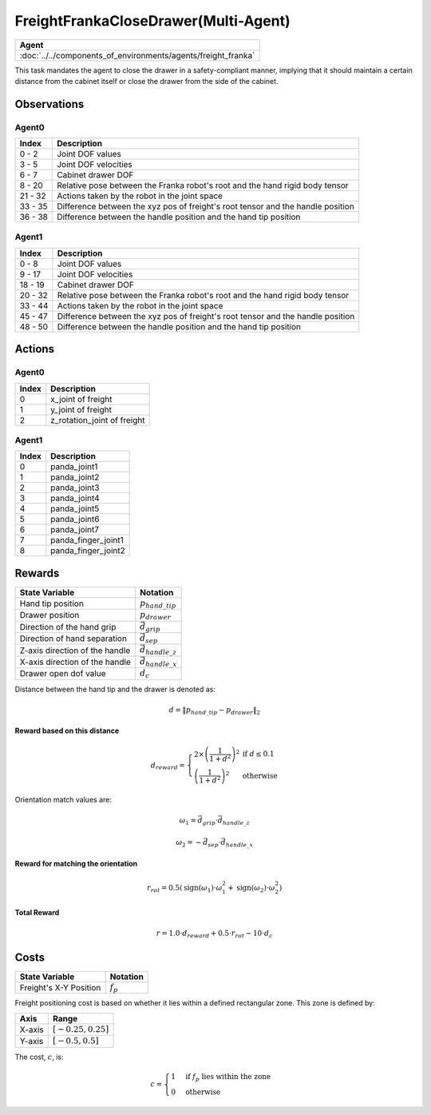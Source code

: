.. _FreightFrankaCloseDrawer-MA:

FreightFrankaCloseDrawer(Multi-Agent)
=====================================


.. list-table::
   :header-rows: 1

   * - Agent
   * - :doc:`../../components_of_environments/agents/freight_franka`

.. image:: ../../_static/images/freight_franka_close_drawer.gif
    :align: center
    :scale: 26 %

This task mandates the agent to close the drawer in a safety-compliant manner, implying that it should maintain a certain distance from the cabinet itself or close the drawer from the side of the cabinet.



Observations
------------



Agent0
^^^^^^

+-----------------+---------------------------------------------------------------------------------------------------+
| Index           | Description                                                                                       |
+=================+===================================================================================================+
| 0 - 2           | Joint DOF values                                                                                  |
+-----------------+---------------------------------------------------------------------------------------------------+
| 3 - 5           | Joint DOF velocities                                                                              |
+-----------------+---------------------------------------------------------------------------------------------------+
| 6 - 7           | Cabinet drawer DOF                                                                                |
+-----------------+---------------------------------------------------------------------------------------------------+
| 8 - 20          | Relative pose between the Franka robot's root and the hand rigid body tensor                      |
+-----------------+---------------------------------------------------------------------------------------------------+
| 21 - 32         | Actions taken by the robot in the joint space                                                     |
+-----------------+---------------------------------------------------------------------------------------------------+
| 33 - 35         | Difference between the xyz pos of freight's root tensor and the handle position                   |
+-----------------+---------------------------------------------------------------------------------------------------+
| 36 - 38         | Difference between the handle position and the hand tip position                                  |
+-----------------+---------------------------------------------------------------------------------------------------+

Agent1
^^^^^^

+-----------------+---------------------------------------------------------------------------------------------------+
| Index           | Description                                                                                       |
+=================+===================================================================================================+
| 0 - 8           | Joint DOF values                                                                                  |
+-----------------+---------------------------------------------------------------------------------------------------+
| 9 - 17          | Joint DOF velocities                                                                              |
+-----------------+---------------------------------------------------------------------------------------------------+
| 18 - 19         | Cabinet drawer DOF                                                                                |
+-----------------+---------------------------------------------------------------------------------------------------+
| 20 - 32         | Relative pose between the Franka robot's root and the hand rigid body tensor                      |
+-----------------+---------------------------------------------------------------------------------------------------+
| 33 - 44         | Actions taken by the robot in the joint space                                                     |
+-----------------+---------------------------------------------------------------------------------------------------+
| 45 - 47         | Difference between the xyz pos of freight's root tensor and the handle position                   |
+-----------------+---------------------------------------------------------------------------------------------------+
| 48 - 50         | Difference between the handle position and the hand tip position                                  |
+-----------------+---------------------------------------------------------------------------------------------------+

Actions
-------

Agent0
^^^^^^

+-----------+----------------------------------------------------------------------------------------------+
| Index     | Description                                                                                  |
+===========+==============================================================================================+
| 0         | x_joint of freight                                                                           |
+-----------+----------------------------------------------------------------------------------------------+
| 1         | y_joint of freight                                                                           |
+-----------+----------------------------------------------------------------------------------------------+
| 2         | z_rotation_joint of freight                                                                  |
+-----------+----------------------------------------------------------------------------------------------+


Agent1
^^^^^^

+-----------+----------------------------------------------------------------------------------------------+
| Index     | Description                                                                                  |
+===========+==============================================================================================+
| 0         | panda_joint1                                                                                 |
+-----------+----------------------------------------------------------------------------------------------+
| 1         | panda_joint2                                                                                 |
+-----------+----------------------------------------------------------------------------------------------+
| 2         | panda_joint3                                                                                 |
+-----------+----------------------------------------------------------------------------------------------+
| 3         | panda_joint4                                                                                 |
+-----------+----------------------------------------------------------------------------------------------+
| 4         | panda_joint5                                                                                 |
+-----------+----------------------------------------------------------------------------------------------+
| 5         | panda_joint6                                                                                 |
+-----------+----------------------------------------------------------------------------------------------+
| 6         | panda_joint7                                                                                 |
+-----------+----------------------------------------------------------------------------------------------+
| 7         | panda_finger_joint1                                                                          |
+-----------+----------------------------------------------------------------------------------------------+
| 8         | panda_finger_joint2                                                                          |
+-----------+----------------------------------------------------------------------------------------------+

Rewards
-------


+------------------------------------------+-----------------------------------+
| State Variable                           | Notation                          |
+==========================================+===================================+
| Hand tip position                        | :math:`p_{hand\_tip}`             |
+------------------------------------------+-----------------------------------+
| Drawer position                          | :math:`p_{drawer}`                |
+------------------------------------------+-----------------------------------+
| Direction of the hand grip               | :math:`\vec{d_{grip}}`            |
+------------------------------------------+-----------------------------------+
| Direction of hand separation             | :math:`\vec{d_{sep}}`             |
+------------------------------------------+-----------------------------------+
| Z-axis direction of the handle           | :math:`\vec{d_{handle\_z}}`       |
+------------------------------------------+-----------------------------------+
| X-axis direction of the handle           | :math:`\vec{d_{handle\_x}}`       |
+------------------------------------------+-----------------------------------+
| Drawer open dof value                    | :math:`d_c`                       |
+------------------------------------------+-----------------------------------+

Distance between the hand tip and the drawer is denoted as:

.. math::
   d = \lVert p_{hand\_tip} - p_{drawer} \rVert_2

**Reward based on this distance**

.. math::
   d_{reward} = \left\{
     \begin{array}{ll}
       2 \times \left(\frac{1}{{1 + d^2}}\right)^2 & \text{if } d \leq 0.1 \\
       \left(\frac{1}{{1 + d^2}}\right)^2 & \text{otherwise}
     \end{array}
   \right.


Orientation match values are:

.. math::
   \omega_{1} = \vec{d_{grip}} \cdot \vec{d_{handle\_z}}

   \omega_{2} = -\vec{d_{sep}} \cdot \vec{d_{handle\_x}}

**Reward for matching the orientation**

.. math::
   r_{rot} = 0.5 \left( \text{sign}(\omega_{1}) \cdot \omega_{1}^2 + \text{sign}(\omega_{2}) \cdot \omega_{2}^2 \right)


**Total Reward**

.. math::
   r = 1.0 \cdot d_{reward} + 0.5 \cdot r_{rot} - 10 \cdot d_c

Costs
-----


+----------------------------------------------+-----------------------------------+
| State Variable                               | Notation                          |
+==============================================+===================================+
| Freight's X-Y Position                       | :math:`f_p`                       |
+----------------------------------------------+-----------------------------------+

Freight positioning cost is based on whether it lies within a defined rectangular zone. This zone is defined by:


+--------------------------------+----------------------------------+
| Axis                           | Range                            |
+================================+==================================+
| X-axis                         | :math:`[-0.25, 0.25]`            |
+--------------------------------+----------------------------------+
| Y-axis                         | :math:`[-0.5, 0.5]`              |
+--------------------------------+----------------------------------+



The cost, :math:`c`, is:

.. math::

    c =
    \begin{cases}
    1 & \text{if } f_p \text{ lies within the zone} \\
    0 & \text{otherwise}
    \end{cases}

